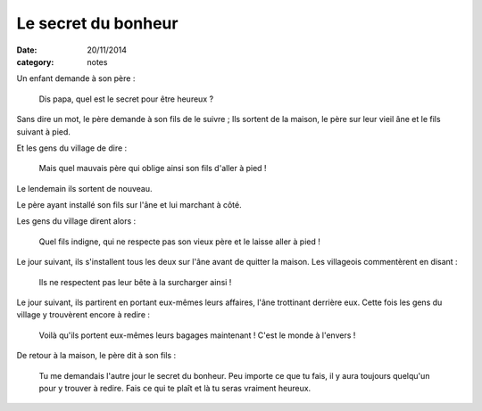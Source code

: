 Le secret du bonheur
====================

:date: 20/11/2014
:category: notes

Un enfant demande à son père :

  Dis papa, quel est le secret pour être heureux ?

Sans dire un mot, le père demande à son fils de le suivre ;
Ils sortent de la maison, le père sur leur vieil âne et le fils suivant à pied.

Et les gens du village de dire :

  Mais quel mauvais père qui oblige ainsi son fils d'aller à pied !

Le lendemain ils sortent de nouveau.

Le père ayant installé son fils sur l'âne et lui marchant à côté.

Les gens du village dirent alors :

  Quel fils indigne, qui ne respecte pas son vieux père et le laisse aller à pied !

Le jour suivant, ils s'installent tous les deux sur l'âne avant de quitter la maison.
Les villageois commentèrent en disant :

  Ils ne respectent pas leur bête à la surcharger ainsi !

Le jour suivant, ils partirent en portant eux-mêmes leurs affaires, l'âne trottinant derrière eux.
Cette fois les gens du village y trouvèrent encore à redire :

  Voilà qu'ils portent eux-mêmes leurs bagages maintenant ! C'est le monde à l'envers !

De retour à la maison, le père dit à son fils :

  Tu me demandais l'autre jour le secret du bonheur.
  Peu importe ce que tu fais, il y aura toujours quelqu'un pour y trouver à redire.
  Fais ce qui te plaît et là tu seras vraiment heureux.
